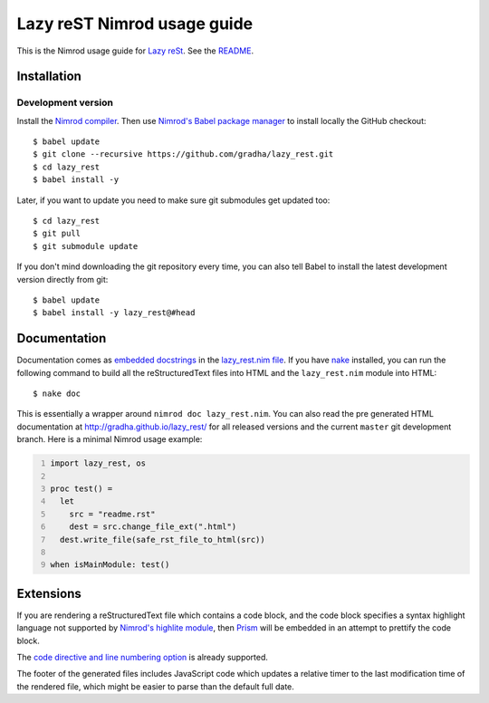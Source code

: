 ============================
Lazy reST Nimrod usage guide
============================

.. |rst| replace:: reStructuredText

This is the Nimrod usage guide for `Lazy reSt
<https://github.com/gradha/lazy_rest>`_.  See the `README <../README.rst>`_.


Installation
============

Development version
-------------------

Install the `Nimrod compiler <http://nimrod-lang.org>`_. Then use `Nimrod's
Babel package manager <https://github.com/nimrod-code/babel>`_ to install
locally the GitHub checkout::

    $ babel update
    $ git clone --recursive https://github.com/gradha/lazy_rest.git
    $ cd lazy_rest
    $ babel install -y

Later, if you want to update you need to make sure git submodules get updated
too::

    $ cd lazy_rest
    $ git pull
    $ git submodule update

If you don't mind downloading the git repository every time, you can also tell
Babel to install the latest development version directly from git::

    $ babel update
    $ babel install -y lazy_rest@#head


Documentation
=============

Documentation comes as `embedded docstrings <../lazy_rest.html>`_ in the
`lazy_rest.nim file <../lazy_rest.nim>`_. If you have `nake
<https://github.com/fowlmouth/nake>`_ installed, you can run the following
command to build all the |rst| files into HTML and the ``lazy_rest.nim`` module
into HTML::

    $ nake doc

This is essentially a wrapper around ``nimrod doc lazy_rest.nim``. You can also
read the pre generated HTML documentation at http://gradha.github.io/lazy_rest/
for all released versions and the current ``master`` git development branch.
Here is a minimal Nimrod usage example:

.. code:: Nimrod
    :number-lines:

    import lazy_rest, os
    
    proc test() =
      let
        src = "readme.rst"
        dest = src.change_file_ext(".html")
      dest.write_file(safe_rst_file_to_html(src))

    when isMainModule: test()


Extensions
==========

If you are rendering a |rst| file which contains a code block, and the code
block specifies a syntax highlight language not supported by `Nimrod's highlite
module <http://nimrod-lang.org/highlite.html>`_, then `Prism
<http://prismjs.com>`_ will be embedded in an attempt to prettify the code
block.

The `code directive and line numbering option
<https://github.com/Araq/Nimrod/pull/1383>`_ is already supported.

The footer of the generated files includes JavaScript code which updates a
relative timer to the last modification time of the rendered file, which might
be easier to parse than the default full date.
